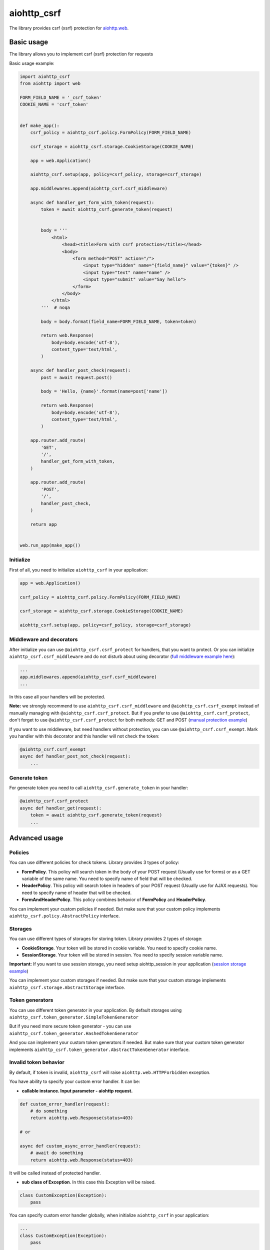 aiohttp_csrf
============

The library provides csrf (xsrf) protection for `aiohttp.web`__.

.. _aiohttp_web: https://docs.aiohttp.org/en/latest/web.html

__ aiohttp_web_

.. image:: https://img.shields.io/travis/wikibusiness/aiohttp-csrf.svg
    :target: https://travis-ci.org/wikibusiness/aiohttp-csrf

Basic usage
-----------

The library allows you to implement csrf (xsrf) protection for requests


Basic usage example:

.. code-block:: python

    import aiohttp_csrf
    from aiohttp import web

    FORM_FIELD_NAME = '_csrf_token'
    COOKIE_NAME = 'csrf_token'


    def make_app():
        csrf_policy = aiohttp_csrf.policy.FormPolicy(FORM_FIELD_NAME)

        csrf_storage = aiohttp_csrf.storage.CookieStorage(COOKIE_NAME)

        app = web.Application()

        aiohttp_csrf.setup(app, policy=csrf_policy, storage=csrf_storage)

        app.middlewares.append(aiohttp_csrf.csrf_middleware)

        async def handler_get_form_with_token(request):
            token = await aiohttp_csrf.generate_token(request)


            body = '''
                <html>
                    <head><title>Form with csrf protection</title></head>
                    <body>
                        <form method="POST" action="/">
                            <input type="hidden" name="{field_name}" value="{token}" />
                            <input type="text" name="name" />
                            <input type="submit" value="Say hello">
                        </form>
                    </body>
                </html>
            '''  # noqa

            body = body.format(field_name=FORM_FIELD_NAME, token=token)

            return web.Response(
                body=body.encode('utf-8'),
                content_type='text/html',
            )

        async def handler_post_check(request):
            post = await request.post()

            body = 'Hello, {name}'.format(name=post['name'])

            return web.Response(
                body=body.encode('utf-8'),
                content_type='text/html',
            )

        app.router.add_route(
            'GET',
            '/',
            handler_get_form_with_token,
        )

        app.router.add_route(
            'POST',
            '/',
            handler_post_check,
        )

        return app


    web.run_app(make_app())


Initialize
~~~~~~~~~~


First of all, you need to initialize ``aiohttp_csrf`` in your application:

.. code-block:: python

    app = web.Application()

    csrf_policy = aiohttp_csrf.policy.FormPolicy(FORM_FIELD_NAME)

    csrf_storage = aiohttp_csrf.storage.CookieStorage(COOKIE_NAME)

    aiohttp_csrf.setup(app, policy=csrf_policy, storage=csrf_storage)


Middleware and decorators
~~~~~~~~~~~~~~~~~~~~~~~~~


After initialize you can use ``@aiohttp_csrf.csrf_protect`` for handlers, that you want to protect.
Or you can initialize ``aiohttp_csrf.csrf_middleware`` and do not disturb about using decorator (`full middleware example here`_):

.. _full middleware example here: demo/middleware.py

.. code-block:: python

    ...
    app.middlewares.append(aiohttp_csrf.csrf_middleware)
    ...


In this case all your handlers will be protected.


**Note:** we strongly recommend to use ``aiohttp_csrf.csrf_middleware`` and ``@aiohttp_csrf.csrf_exempt`` instead of manually managing with ``@aiohttp_csrf.csrf_protect``.
But if you prefer to use ``@aiohttp_csrf.csrf_protect``, don't forget to use ``@aiohttp_csrf.csrf_protect`` for both methods: GET and POST
(`manual protection example`_)

.. _manual protection example: demo/manual_protection.py


If you want to use middleware, but need handlers without protection, you can use ``@aiohttp_csrf.csrf_exempt``.
Mark you handler with this decorator and this handler will not check the token:

.. code-block:: python

    @aiohttp_csrf.csrf_exempt
    async def handler_post_not_check(request):
        ...



Generate token
~~~~~~~~~~~~~~

For generate token you need to call ``aiohttp_csrf.generate_token`` in your handler:

.. code-block:: python

    @aiohttp_csrf.csrf_protect
    async def handler_get(request):
        token = await aiohttp_csrf.generate_token(request)
        ...


Advanced usage
--------------


Policies
~~~~~~~~

You can use different policies for check tokens. Library provides 3 types of policy:

- **FormPolicy**. This policy will search token in the body of your POST request (Usually use for forms) or as a GET variable of the same name. You need to specify name of field that will be checked.
- **HeaderPolicy**. This policy will search token in headers of your POST request (Usually use for AJAX requests). You need to specify name of header that will be checked.
- **FormAndHeaderPolicy**. This policy combines behavior of **FormPolicy** and **HeaderPolicy**.

You can implement your custom policies if needed. But make sure that your custom policy implements ``aiohttp_csrf.policy.AbstractPolicy`` interface.

Storages
~~~~~~~~

You can use different types of storages for storing token. Library provides 2 types of storage:

- **CookieStorage**. Your token will be stored in cookie variable. You need to specify cookie name.
- **SessionStorage**. Your token will be stored in session. You need to specify session variable name.

**Important:** If you want to use session storage, you need setup aiohttp_session in your application
(`session storage example`_)

.. _session storage example: demo/session_storage.py#L22

You can implement your custom storages if needed. But make sure that your custom storage implements ``aiohttp_csrf.storage.AbstractStorage`` interface.


Token generators
~~~~~~~~~~~~~~~~

You can use different token generator in your application.
By default storages using ``aiohttp_csrf.token_generator.SimpleTokenGenerator``

But if you need more secure token generator - you can use ``aiohttp_csrf.token_generator.HashedTokenGenerator``

And you can implement your custom token generators if needed. But make sure that your custom token generator implements ``aiohttp_csrf.token_generator.AbstractTokenGenerator`` interface.


Invalid token behavior
~~~~~~~~~~~~~~~~~~~~~~

By default, if token is invalid, ``aiohttp_csrf`` will raise ``aiohttp.web.HTTPForbidden`` exception.

You have ability to specify your custom error handler. It can be:

- **callable instance. Input parameter - aiohttp request.**

.. code-block:: python

    def custom_error_handler(request):
        # do something
        return aiohttp.web.Response(status=403)

    # or

    async def custom_async_error_handler(request):
        # await do something
        return aiohttp.web.Response(status=403)

It will be called instead of protected handler.

- **sub class of Exception**. In this case this Exception will be raised.

.. code-block:: python

    class CustomException(Exception):
        pass


You can specify custom error handler globally, when initialize ``aiohttp_csrf`` in your application:

.. code-block:: python

    ...
    class CustomException(Exception):
        pass

    ...
    aiohttp_csrf.setup(app, policy=csrf_policy, storage=csrf_storage, error_renderer=CustomException)
    ...

In this case custom error handler will be applied to all protected handlers.

Or you can specify custom error handler locally, for specific handler:

.. code-block:: python

    ...
    class CustomException(Exception):
        pass

    ...
    @aiohttp_csrf.csrf_protect(error_renderer=CustomException)
    def handler_with_custom_csrf_error(request):
        ...


In this case custom error handler will be applied to this handler only.
For all other handlers will be applied global error handler.
